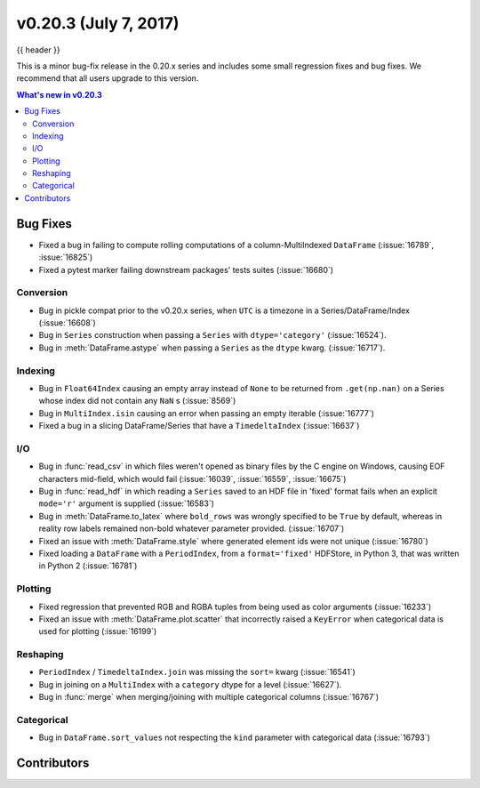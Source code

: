 .. _whatsnew_0203:

v0.20.3 (July 7, 2017)
-----------------------

{{ header }}

.. ipython:: python
   :suppress:

   from pandas import * # noqa F401, F403


This is a minor bug-fix release in the 0.20.x series and includes some small regression fixes
and bug fixes. We recommend that all users upgrade to this version.

.. contents:: What's new in v0.20.3
    :local:
    :backlinks: none

.. _whatsnew_0203.bug_fixes:

Bug Fixes
~~~~~~~~~

- Fixed a bug in failing to compute rolling computations of a column-MultiIndexed ``DataFrame`` (:issue:`16789`, :issue:`16825`)
- Fixed a pytest marker failing downstream packages' tests suites (:issue:`16680`)

Conversion
^^^^^^^^^^

- Bug in pickle compat prior to the v0.20.x series, when ``UTC`` is a timezone in a Series/DataFrame/Index (:issue:`16608`)
- Bug in ``Series`` construction when passing a ``Series`` with ``dtype='category'`` (:issue:`16524`).
- Bug in :meth:`DataFrame.astype` when passing a ``Series`` as the ``dtype`` kwarg. (:issue:`16717`).

Indexing
^^^^^^^^

- Bug in ``Float64Index`` causing an empty array instead of ``None`` to be returned from ``.get(np.nan)`` on a Series whose index did not contain any ``NaN`` s (:issue:`8569`)
- Bug in ``MultiIndex.isin`` causing an error when passing an empty iterable (:issue:`16777`)
- Fixed a bug in a slicing DataFrame/Series that have a  ``TimedeltaIndex`` (:issue:`16637`)

I/O
^^^

- Bug in :func:`read_csv` in which files weren't opened as binary files by the C engine on Windows, causing EOF characters mid-field, which would fail (:issue:`16039`, :issue:`16559`, :issue:`16675`)
- Bug in :func:`read_hdf` in which reading a ``Series`` saved to an HDF file in 'fixed' format fails when an explicit ``mode='r'`` argument is supplied (:issue:`16583`)
- Bug in :meth:`DataFrame.to_latex` where ``bold_rows`` was wrongly specified to be ``True`` by default, whereas in reality row labels remained non-bold whatever parameter provided. (:issue:`16707`)
- Fixed an issue with :meth:`DataFrame.style` where generated element ids were not unique (:issue:`16780`)
- Fixed loading a ``DataFrame`` with a ``PeriodIndex``, from a ``format='fixed'`` HDFStore, in Python 3, that was written in Python 2 (:issue:`16781`)

Plotting
^^^^^^^^

- Fixed regression that prevented RGB and RGBA tuples from being used as color arguments (:issue:`16233`)
- Fixed an issue with :meth:`DataFrame.plot.scatter` that incorrectly raised a ``KeyError`` when categorical data is used for plotting (:issue:`16199`)

Reshaping
^^^^^^^^^

- ``PeriodIndex`` / ``TimedeltaIndex.join`` was missing the ``sort=`` kwarg (:issue:`16541`) 
- Bug in joining on a ``MultiIndex`` with a ``category`` dtype for a level (:issue:`16627`).
- Bug in :func:`merge` when merging/joining with multiple categorical columns (:issue:`16767`)

Categorical
^^^^^^^^^^^

- Bug in ``DataFrame.sort_values`` not respecting the ``kind`` parameter with categorical data (:issue:`16793`)


.. _whatsnew_0.20.3.contributors:

Contributors
~~~~~~~~~~~~

.. contributors:: v0.20.2..v0.20.3
